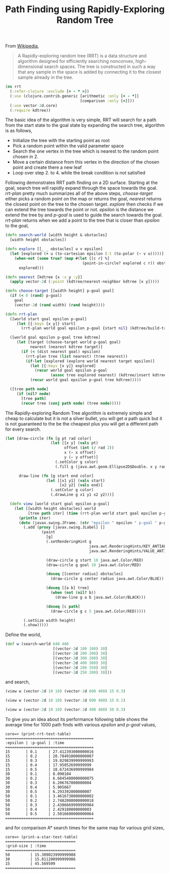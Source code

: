 #+title: Path Finding using Rapidly-Exploring Random Tree
#+tags: clojure rrt path-finding

From [[http://en.wikipedia.org/wiki/Rapidly-exploring_random_tree][Wikipedia]],

#+begin_quote
 A Rapidly-exploring random tree (RRT) is a data structure and
 algorithm designed for efficiently searching nonconvex,
 high-dimensional search spaces. The tree is constructed in such a way
 that any sample in the space is added by connecting it to the closest
 sample already in the tree.
#+end_quote

#+BEGIN_EXPORT html
  <img src="/images/post/rrt-5-0.png" />
#+END_EXPORT

#+begin_src clojure
  (ns rrt
    (:refer-clojure :exclude [+ - * =])
    (:use (clojure.contrib.generic [arithmetic :only [+ - *]]
                                   [comparison :only [=]]))
    (:use vector-2d.core)
    (:require kdtree))
#+end_src

The basic idea of the algorithm is very simple, RRT will search for a
path from the start state to the goal state by expanding the search
tree, algorithm is as follows,

 - Initialize the tree with the starting point as root
 - Pick a random point within the valid parameter space
 - Search the one vertex in the tree which is nearest to the random
   point chosen in 2.
 - Move a certain distance from this vertex in the direction of the
   chosen point and create there a new leaf
 - Loop over step 2. to 4. while the break condition is not satisfied

Following demonstrates RRT path finding on a 2D surface. Starting at
the goal, search tree will rapidly expand through the space towards the
goal. /rrt-plan/ pretty much summarizes all of the above steps,
/choose-target/ either picks a random point on the map or returns the
goal, /nearest/ returns the closest point on the tree to the chosen
target. /explore/ then checks if we can extend the tree towards the
point or not. /epsilon/ is the distance we extend the tree by and
/p-goal/ is used to guide the search towards the goal. /rrt-plan/
returns when we add a point to the tree that is closer than /epsilon/
to the goal,

#+begin_src clojure
  (defn search-world [width height & obstacles]
    [width height obstacles])
  
  (defn explore [[_ _ obstacles] u v epsilon]
    (let [explored (+ u (to-cartesian epsilon (:t (to-polar (- v u)))))]
      (when-not (some true? (map #(let [[c r] %]
                                    (point-in-circle? explored c r)) obstacles))
        explored)))
  
  (defn nearest [kdtree {x :x y :y}]
    (apply vector-2d (:point (kdtree/nearest-neighbor kdtree [x y]))))
  
  (defn choose-target [[width height] p-goal goal]
    (if (< 0 (rand) p-goal)
      goal
      (vector-2d (rand width) (rand height))))
  
  (defn rrt-plan 
    ([world start goal epsilon p-goal]
       (let [{:keys [x y]} start]
         (rrt-plan world goal epsilon p-goal {start nil} (kdtree/build-tree [[x y]]))))
  
    ([world goal epsilon p-goal tree kdtree]
       (let [target (choose-target world p-goal goal)
             nearest (nearest kdtree target)]
         (if (< (dist nearest goal) epsilon)
           (rrt-plan tree (list nearest) (tree nearest))
           (if-let [explored (explore world nearest target epsilon)]
             (let [{:keys [x y]} explored]
               (recur world goal epsilon p-goal
                      (assoc tree explored nearest) (kdtree/insert kdtree [x y])))
             (recur world goal epsilon p-goal tree kdtree)))))
    
    ([tree path node]
       (if (nil? node)
         [tree path]
         (recur tree (conj path node) (tree node)))))
#+end_src

The Rapidly-exploring Random Tree algorithm is extremely simple and
cheap to calculate but it is not a silver bullet, you 
will get /a/ path quick but it is not guaranteed to the be the
cheapest plus you will get a different path for every search.

#+begin_src clojure
  (let [draw-circle (fn [g pt rad color]
                      (let [[x y] (vals pt)
                            offset (int (/ rad 2))
                            x (- x offset)
                            y (- y offset)]
                        (.setColor g color)
                        (.fill g (java.awt.geom.Ellipse2D$Double. x y rad rad))))
        
        draw-line (fn [g start end color]
                    (let [[x1 y1] (vals start)
                          [x2 y2] (vals end)]
                      (.setColor g color)
                      (.drawLine g x1 y1 x2 y2)))]
    
    (defn view [world start goal epsilon p-goal]
      (let [[width height obstacles] world
            [tree path iter] (time (rrt-plan world start goal epsilon p-goal))]
        (println iter)
        (doto (javax.swing.JFrame. (str "epsilon " epsilon " p-goal " p-goal))
          (.add (proxy [javax.swing.JLabel] [] 
                  (paint
                    [g]
                    (.setRenderingHint g
                                       java.awt.RenderingHints/KEY_ANTIALIASING
                                       java.awt.RenderingHints/VALUE_ANTIALIAS_ON)
                    
                    (draw-circle g start 10 java.awt.Color/RED)
                    (draw-circle g goal 10 java.awt.Color/RED)
                    
                    (doseq [[center radius] obstacles]
                      (draw-circle g center radius java.awt.Color/BLUE))
                    
                    (doseq [[a b] tree] 
                      (when (not (nil? b))
                        (draw-line g a b java.awt.Color/BLACK)))
                    
                    (doseq [c path] 
                      (draw-circle g c 5 java.awt.Color/RED)))))
          
          (.setSize width height)
          (.show)))))
#+end_src

Define the world,

#+begin_src clojure
  (def w (search-world 640 480
                       [(vector-2d 100 100) 30]
                       [(vector-2d 200 200) 30]
                       [(vector-2d 300 200) 30]
                       [(vector-2d 400 300) 30]
                       [(vector-2d 280 350) 30]
                       [(vector-2d 250 200) 30]))
#+end_src

and search,

#+begin_src clojure
  (view w (vector-2d 10 10) (vector-2d 600 400) 15 0.3)
#+end_src

#+BEGIN_EXPORT html
  <img src="/images/post/rrt-15-0.3.png" />
#+END_EXPORT

#+begin_src clojure
  (view w (vector-2d 10 10) (vector-2d 600 400) 15 0.1)
#+end_src

#+BEGIN_EXPORT html
  <img src="/images/post/rrt-15-0.1.png" />
#+END_EXPORT

#+begin_src clojure
  (view w (vector-2d 10 10) (vector-2d 400 400) 50 0.3)
#+end_src

#+BEGIN_EXPORT html
  <img src="/images/post/rrt-50-0.3.png" />
#+END_EXPORT

To give you an idea about its performance following table shows the
average time for 1000 path finds with various /epsilon/ and /p-goal/
values,

#+begin_example
  core=> (print-rrt-test-table)
  =======================================
  :epsilon | :p-goal | :time
  =======================================
  15       | 0.1     | 27.412393000000016
  15       | 0.2     | 20.784910000000007
  15       | 0.3     | 19.029839999999993
  15       | 0.4     | 17.95052699999999
  15       | 0.5     | 18.672436999999984
  30       | 0.1     | 8.090104
  30       | 0.2     | 6.6845480000000075
  30       | 0.3     | 6.206767000000004
  30       | 0.4     | 5.905667
  30       | 0.5     | 6.293392000000007
  50       | 0.1     | 3.4616730000000002
  50       | 0.2     | 2.7482080000000018
  50       | 0.3     | 2.4386669999999984
  50       | 0.4     | 2.429180000000003
  50       | 0.5     | 2.5016600000000064
  =======================================
#+end_example

and for comparison A* search times for the same map for various grid
sizes,

#+begin_example
  core=> (print-a-star-test-table)
  ===============================
  :grid-size | :time
  ===============================
  50         | 15.309023999999988
  30         | 15.811200999999986
  15         | 45.569509
  ===============================
#+end_example
